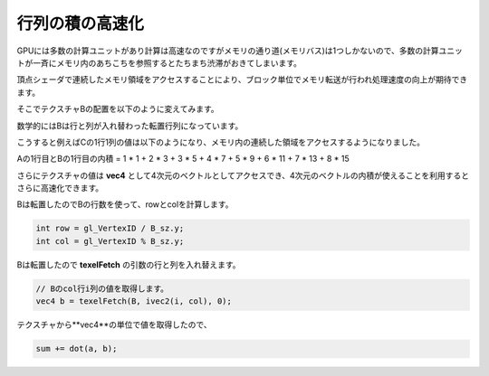 ﻿
行列の積の高速化
====================


GPUには多数の計算ユニットがあり計算は高速なのですがメモリの通り道(メモリバス)は1つしかないので、多数の計算ユニットが一斉にメモリ内のあちこちを参照するとたちまち渋滞がおきてしまいます。

頂点シェーダで連続したメモリ領域をアクセスすることにより、ブロック単位でメモリ転送が行われ処理速度の向上が期待できます。

そこでテクスチャBの配置を以下のように変えてみます。

数学的にはBは行と列が入れ替わった転置行列になっています。

.. image:: _static/img/TexMulMatVec4.png

こうすると例えばCの1行1列の値は以下のようになり、メモリ内の連続した領域をアクセスするようになりました。

Aの1行目とBの1行目の内積 = 1 * 1 + 2 * 3 + 3 * 5 + 4 * 7 + 5 * 9 + 6 * 11 + 7 * 13 + 8 * 15

さらにテクスチャの値は **vec4** として4次元のベクトルとしてアクセスでき、4次元のベクトルの内積が使えることを利用するとさらに高速化できます。

Bは転置したのでBの行数を使って、rowとcolを計算します。

.. code-block:: glsl

    int row = gl_VertexID / B_sz.y;
    int col = gl_VertexID % B_sz.y;


Bは転置したので **texelFetch** の引数の行と列を入れ替えます。


.. code-block:: glsl

    // Bのcol行i列の値を取得します。
    vec4 b = texelFetch(B, ivec2(i, col), 0);


テクスチャから**vec4**の単位で値を取得したので、

.. code-block:: glsl

    sum += dot(a, b);

